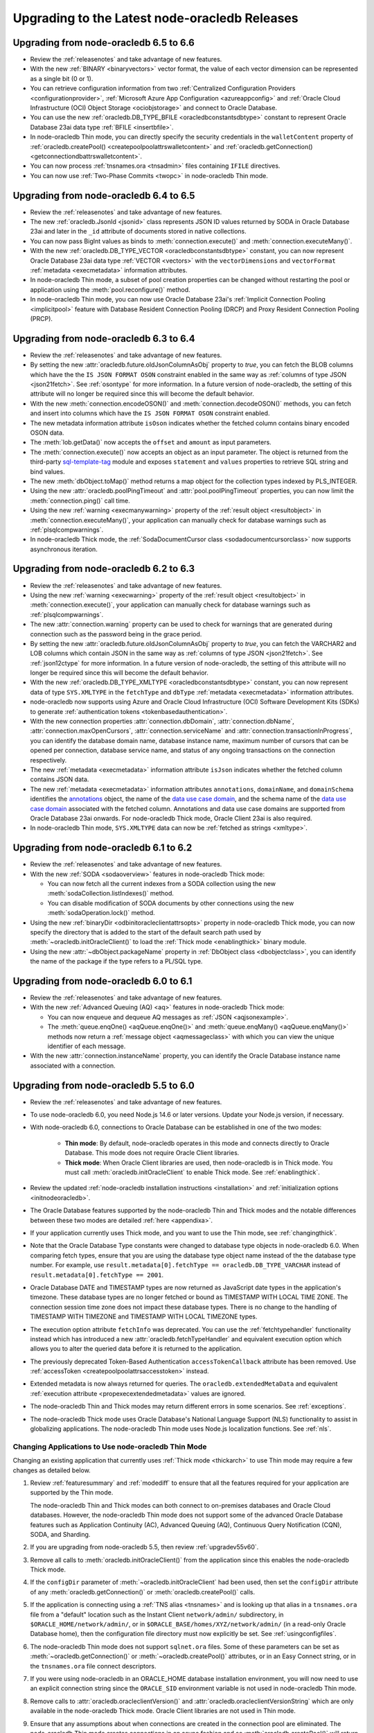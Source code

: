 .. _migrate:

**********************************************
Upgrading to the Latest node-oracledb Releases
**********************************************

.. _upgradev65v66:

Upgrading from node-oracledb 6.5 to 6.6
=======================================

- Review the :ref:`releasenotes` and take advantage of new features.

- With the new :ref:`BINARY <binaryvectors>` vector format, the value
  of each vector dimension can be represented as a single bit (0 or 1).

- You can retrieve configuration information from two
  :ref:`Centralized Configuration Providers <configurationprovider>`,
  :ref:`Microsoft Azure App Configuration <azureappconfig>` and
  :ref:`Oracle Cloud Infrastructure (OCI) Object Storage <ociobjstorage>`
  and connect to Oracle Database.

- You can use the new :ref:`oracledb.DB_TYPE_BFILE <oracledbconstantsdbtype>`
  constant to represent Oracle Database 23ai data type
  :ref:`BFILE <insertbfile>`.

- In node-oracledb Thin mode, you can directly specify the security
  credentials in the ``walletContent`` property of
  :ref:`oracledb.createPool() <createpoolpoolattrswalletcontent>` and
  :ref:`oracledb.getConnection() <getconnectiondbattrswalletcontent>`.

- You can now process :ref:`tnsnames.ora <tnsadmin>` files containing ``IFILE``
  directives.

- You can now use :ref:`Two-Phase Commits <twopc>` in node-oracledb Thin mode.

.. _upgradev64v65:

Upgrading from node-oracledb 6.4 to 6.5
=======================================

- Review the :ref:`releasenotes` and take advantage of new features.

- The new :ref:`oracledb.JsonId <jsonid>` class represents JSON ID values
  returned by SODA in Oracle Database 23ai and later in the ``_id`` attribute
  of documents stored in native collections.

- You can now pass BigInt values as binds to :meth:`connection.execute()` and
  :meth:`connection.executeMany()`.

- With the new :ref:`oracledb.DB_TYPE_VECTOR <oracledbconstantsdbtype>`
  constant, you can now represent Oracle Database 23ai data type
  :ref:`VECTOR <vectors>` with the ``vectorDimensions`` and ``vectorFormat``
  :ref:`metadata <execmetadata>` information attributes.

- In node-oracledb Thin mode, a subset of pool creation properties can be
  changed without restarting the pool or application using the
  :meth:`pool.reconfigure()` method.

- In node-oracledb Thin mode, you can now use Oracle Database 23ai's
  :ref:`Implicit Connection Pooling <implicitpool>` feature with Database
  Resident Connection Pooling (DRCP) and Proxy Resident Connection Pooling
  (PRCP).

.. _upgradev63v64:

Upgrading from node-oracledb 6.3 to 6.4
=======================================

- Review the :ref:`releasenotes` and take advantage of new features.

- By setting the new :attr:`oracledb.future.oldJsonColumnAsObj` property to
  *true*, you can fetch the BLOB columns which have the the
  ``IS JSON FORMAT OSON`` constraint enabled in the same way as
  :ref:`columns of type JSON <json21fetch>`. See
  :ref:`osontype` for more information. In a future version of
  node-oracledb, the setting of this attribute will no longer be required
  since this will become the default behavior.

- With the new :meth:`connection.encodeOSON()` and
  :meth:`connection.decodeOSON()` methods, you can fetch and insert into
  columns which have the ``IS JSON FORMAT OSON`` constraint enabled.

- The new metadata information attribute ``isOson`` indicates whether the
  fetched column contains binary encoded OSON data.

- The :meth:`lob.getData()` now accepts the ``offset`` and ``amount`` as input
  parameters.

- The :meth:`connection.execute()` now accepts an object as an input
  parameter. The object is returned from the third-party
  `sql-template-tag <https://www.npmjs.com/package/sql-template-
  tag#oracledb>`__ module and exposes ``statement`` and ``values`` properties
  to retrieve SQL string and bind values.

- The new :meth:`dbObject.toMap()` method returns a map object for the
  collection types indexed by PLS_INTEGER.

- Using the new :attr:`oracledb.poolPingTimeout` and
  :attr:`pool.poolPingTimeout` properties, you can now limit the
  :meth:`connection.ping()` call time.

- Using the new :ref:`warning <execmanywarning>` property of the
  :ref:`result object <resultobject>` in :meth:`connection.executeMany()`,
  your application can manually check for database warnings such as
  :ref:`plsqlcompwarnings`.

- In node-oracledb Thick mode, the
  :ref:`SodaDocumentCursor class <sodadocumentcursorclass>` now supports
  asynchronous iteration.

.. _upgradev62v63:

Upgrading from node-oracledb 6.2 to 6.3
=======================================

- Review the :ref:`releasenotes` and take advantage of new features.

- Using the new :ref:`warning <execwarning>` property of the
  :ref:`result object <resultobject>` in :meth:`connection.execute()`, your
  application can manually check for database warnings such as
  :ref:`plsqlcompwarnings`.

- The new :attr:`connection.warning` property can be used to check for
  warnings that are generated during connection such as the password being in
  the grace period.

- By setting the new :attr:`oracledb.future.oldJsonColumnAsObj` property to
  *true*, you can fetch the VARCHAR2 and LOB columns which contain JSON in the
  same way as :ref:`columns of type JSON <json21fetch>`. See
  :ref:`json12ctype` for more information. In a future version of
  node-oracledb, the setting of this attribute will no longer be required
  since this will become the default behavior.

- With the new :ref:`oracledb.DB_TYPE_XMLTYPE <oracledbconstantsdbtype>`
  constant, you can now represent data of type ``SYS.XMLTYPE`` in the
  ``fetchType`` and ``dbType`` :ref:`metadata <execmetadata>` information
  attributes.

- node-oracledb now supports using Azure and Oracle Cloud Infrastructure (OCI)
  Software Development Kits (SDKs) to generate
  :ref:`authentication tokens <tokenbasedauthentication>`.

- With the new connection properties :attr:`connection.dbDomain`,
  :attr:`connection.dbName`, :attr:`connection.maxOpenCursors`,
  :attr:`connection.serviceName` and :attr:`connection.transactionInProgress`,
  you can identify the database domain name, database instance name, maximum
  number of cursors that can be opened per connection, database service name,
  and status of any ongoing transactions on the connection respectively.

- The new :ref:`metadata <execmetadata>` information attribute ``isJson``
  indicates whether the fetched column contains JSON data.

- The new :ref:`metadata <execmetadata>` information attributes
  ``annotations``, ``domainName``, and ``domainSchema`` identifies the
  `annotations <https://www.oracle.com/pls/topic/lookup?ctx=dblatest&id=
  GUID-1AC16117-BBB6-4435-8794-2B99F8F68052>`__ object, the name of the
  `data use case domain <https://www.oracle.com/pls/topic/lookup?ctx=dblatest&
  id=GUID-17D3A9C6-D993-4E94-BF6B-CACA56581F41>`_, and the schema name of the
  `data use case domain <https://www.oracle.com/pls/topic/lookup?ctx=dblatest&
  id=GUID-17D3A9C6-D993-4E94-BF6B-CACA56581F41>`__ associated with the fetched
  column. Annotations and data use case domains are supported from Oracle
  Database 23ai onwards. For node-oracledb Thick mode, Oracle Client 23ai is
  also required.

- In node-oracledb Thin mode, ``SYS.XMLTYPE`` data can now be
  :ref:`fetched as strings <xmltype>`.

.. _upgradev61v62:

Upgrading from node-oracledb 6.1 to 6.2
=======================================

- Review the :ref:`releasenotes` and take advantage of new features.

- With the new :ref:`SODA <sodaoverview>` features in node-oracledb Thick
  mode:

  - You can now fetch all the current indexes from a SODA collection using the
    new :meth:`sodaCollection.listIndexes()` method.

  - You can disable modification of SODA documents by other connections using
    the new :meth:`sodaOperation.lock()` method.

- Using the new :ref:`binaryDir <odbinitoracleclientattrsopts>` property in
  node-oracledb Thick mode, you can now specify the directory that is added to
  the start of the default search path used by
  :meth:`~oracledb.initOracleClient()` to load the
  :ref:`Thick mode <enablingthick>` binary module.

- Using the new :attr:`~dbObject.packageName` property in
  :ref:`DbObject class <dbobjectclass>`, you can identify the name of the
  package if the type refers to a PL/SQL type.

.. _upgradev60v61:

Upgrading from node-oracledb 6.0 to 6.1
=======================================

- Review the :ref:`releasenotes` and take advantage of new features.

- With the new :ref:`Advanced Queuing (AQ) <aq>` features in node-oracledb
  Thick mode:

  - You can now enqueue and dequeue AQ messages as :ref:`JSON <aqjsonexample>`.

  - The :meth:`queue.enqOne() <aqQueue.enqOne()>` and
    :meth:`queue.enqMany() <aqQueue.enqMany()>` methods now return a
    :ref:`message object <aqmessageclass>` with which you can view the unique
    identifier of each message.

- With the new :attr:`connection.instanceName` property, you can identify the
  Oracle Database instance name associated with a connection.

.. _upgradev55v60:

Upgrading from node-oracledb 5.5 to 6.0
=======================================

- Review the :ref:`releasenotes` and take advantage of new features.

- To use node-oracledb 6.0, you need Node.js 14.6 or later versions. Update
  your Node.js version, if necessary.

- With node-oracledb 6.0, connections to Oracle Database can be established
  in one of the two modes:

   - **Thin mode**: By default, node-oracledb operates in this mode and
     connects directly to Oracle Database. This mode does not require Oracle
     Client libraries.
   - **Thick mode**: When Oracle Client libraries are used, then node-oracledb
     is in Thick mode. You must call :meth:`oracledb.initOracleClient`
     to enable Thick mode. See :ref:`enablingthick`.

- Review the updated :ref:`node-oracledb installation instructions
  <installation>` and :ref:`initialization options <initnodeoracledb>`.

- The Oracle Database features supported by the node-oracledb Thin and Thick
  modes and the notable differences between these two modes are detailed
  :ref:`here <appendixa>`.

- If your application currently uses Thick mode, and you want to use the Thin
  mode, see :ref:`changingthick`.

- Note that the Oracle Database Type constants were changed to database type
  objects in node-oracledb 6.0. When comparing fetch types, ensure that you
  are using the database type object name instead of the the database type
  number. For example, use
  ``result.metadata[0].fetchType == oracledb.DB_TYPE_VARCHAR`` instead of
  ``result.metadata[0].fetchType == 2001``.

- Oracle Database DATE and TIMESTAMP types are now returned as JavaScript date
  types in the application's timezone. These database types are no longer
  fetched or bound as TIMESTAMP WITH LOCAL TIME ZONE. The connection session
  time zone does not impact these database types. There is no change to the
  handling of TIMESTAMP WITH TIMEZONE and TIMESTAMP WITH LOCAL TIMEZONE types.

- The execution option attribute ``fetchInfo`` was deprecated. You can use the
  :ref:`fetchtypehandler` functionality instead which has introduced a new
  :attr:`oracledb.fetchTypeHandler` and equivalent execution option which allows
  you to alter the queried data before it is returned to the application.

- The previously deprecated Token-Based Authentication ``accessTokenCallback``
  attribute has been removed. Use
  :ref:`accessToken <createpoolpoolattrsaccesstoken>` instead.

- Extended metadata is now always returned for queries. The
  ``oracledb.extendedMetaData`` and equivalent
  :ref:`execution attribute <propexecextendedmetadata>` values are
  ignored.

- The node-oracledb Thin and Thick modes may return different errors in some
  scenarios. See :ref:`exceptions`.

- The node-oracledb Thick mode uses Oracle Database's National Language Support
  (NLS) functionality to assist in globalizing applications. The node-oracledb
  Thin mode uses Node.js localization functions. See :ref:`nls`.

.. _changingthick:

Changing Applications to Use node-oracledb Thin Mode
----------------------------------------------------

Changing an existing application that currently uses :ref:`Thick mode
<thickarch>` to use Thin mode may require a few changes as detailed below.

1. Review :ref:`featuresummary` and :ref:`modediff` to ensure that all the
   features required for your application are supported by the Thin mode.

   The node-oracledb Thin and Thick modes can both connect to on-premises
   databases and Oracle Cloud databases. However, the node-oracledb Thin mode
   does not support some of the advanced Oracle Database features such as
   Application Continuity (AC), Advanced Queuing (AQ), Continuous Query
   Notification (CQN), SODA, and Sharding.

2. If you are upgrading from node-oracledb 5.5, then review
   :ref:`upgradev55v60`.

3. Remove all calls to :meth:`oracledb.initOracleClient()` from the
   application since this enables the node-oracledb Thick mode.

4. If the ``configDir`` parameter of :meth:`~oracledb.initOracleClient` had
   been used, then set the ``configDir`` attribute of any
   :meth:`oracledb.getConnection()` or :meth:`oracledb.createPool()` calls.

5. If the application is connecting using a :ref:`TNS alias <tnsnames>` and is
   looking up that alias in a ``tnsnames.ora`` file from a "default" location
   such as the    Instant Client ``network/admin/`` subdirectory, in
   ``$ORACLE_HOME/network/admin/``, or in
   ``$ORACLE_BASE/homes/XYZ/network/admin/`` (in a read-only Oracle Database
   home), then the configuration file directory must now explicitly be set.
   See :ref:`usingconfigfiles`.

6. The node-oracledb Thin mode does not support ``sqlnet.ora`` files. Some of
   these parameters can be set as :meth:`~oracledb.getConnection()` or
   :meth:`~oracledb.createPool()` attributes, or in an Easy Connect string, or
   in the ``tnsnames.ora`` file connect descriptors.

7. If you were using node-oracledb in an ORACLE_HOME database installation
   environment, you will now need to use an explicit connection string since
   the ``ORACLE_SID`` environment variable is not used in node-oracledb Thin
   mode.

8. Remove calls to :attr:`oracledb.oracleclientVersion()` and
   :attr:`oracledb.oracleclientVersionString` which are only available in
   the node-oracledb Thick mode. Oracle Client libraries are not used
   in Thin mode.

9. Ensure that any assumptions about when connections are created in the
   connection pool are eliminated. The node-oracledb Thin mode creates
   connections in an async fashion and so :meth:`oracledb.createPool()` will
   return before any, or all, minimum number of connections are created. The
   attribute :attr:`pool.connectionsOpen` will change over time and will not
   be equal to :attr:`pool.poolMin` immediately after the pool is created. In
   node-oracledb Thick mode and earlier node-oracledb versions,
   ``oracledb.createPool()`` does not return control to the application until
   all the ``pool.poolMin`` connections were created.

10. Make any additional code changes required for :ref:`exceptions` differences,
    or :ref:`nls` differences.

11. When you are satisfied, you can optionally remove Oracle Client
    libraries. For example, by deleting your Oracle Instant Client directory.

You can find the node-oracledb mode by checking node-oracledb attributes or
querying the ``V$SESSION_CONNECT_INFO`` table, see :ref:`vsessconinfo`.

.. _upgradev54v55:

Upgrading from node-oracledb 5.4 to 5.5
=======================================

- Review the :ref:`releasenotes` and take advantage of new features.

- With the new Oracle Advanced Queuing (AQ) :ref:`Recipient Lists
  <aqrecipientlists>`, you can now specify a list of recipients when enqueuing
  a message.

- Take advantage of the new :ref:`Open Authorization (OAuth 2.0)
  <oauthtokenbasedauthentication>` token-based authentication which allows
  users to authenticate to Oracle Database using Microsoft Azure Active
  Directory OAuth 2.0 tokens.

- The connection pool creation attribute ``accessTokenCallback`` is
  deprecated. Use :ref:`accessToken <createpoolpoolattrsaccesstoken>` instead.

- The ``pool.setAccessToken()`` method is deprecated.

.. _upgradev53v54:

Upgrading from node-oracledb 5.3 to 5.4
=======================================

- Review the :ref:`releasenotes` and take advantage of new features.

- With the :meth:`connection.isHealthy()` function, you can perform a local
  connection health check.

- Take advantage of :ref:`token-based authentication
  <iamtokenbasedauthentication>` when establishing pool based connections and
  standalone connections.

- The new :attr:`~error.stack` property in Error object aids in diagnosis of
  errors.

.. _upgradev52v53:

Upgrading from node-oracledb 5.2 to 5.3
=======================================

- Review the :ref:`releasenotes` and take advantage of new features.

- Using the ``keepInStmtCache`` option in :ref:`execute()
  <propexeckeepinstmtcache>`, :ref:`executeMany()
  <executemanyoptkeepinstmtcache>`, and :ref:`queryStream()
  <propexeckeepinstmtcache>`, you can control whether executed statements
  should be retained in the Statement Cache.

- The connection pool statistics is encapsulated in a
  :ref:`PoolStatistics Class <poolstatisticsclass>`. The
  :meth:`poolstatistics.logStatistics()` function is added which is
  equivalent to the existing :meth:`pool.logStatistics()` function. The
  exposed pool properties are ``user``, ``connectString``, ``edition``,
  ``events``, ``externalAuth``, and ``homogeneous`` on the Pool and
  PoolStatistics classes.

- Take advantage of the :ref:`Two-Phase Commit <twopc>` feature.

.. _migratev51v52:

Upgrading from node-oracledb 5.1 to 5.2
=======================================

- Review the :ref:`releasenotes` and take advantage of new features.

- Review the dead connection detection changes and adjust any
  application error checks to look for the new error *DPI-1080*.

- Replace obsolete uses of ``_enableStats`` and ``_logStats()`` with
  the new functionality
  :ref:`enableStatistics <createpoolpoolattrsstats>`,
  :meth:`~pool.getStatistics()`, and :meth:`~pool.logStatistics()`.

.. _migratev42v50:

Upgrading from node-oracledb 4.2 to 5.0
=======================================

- Review the :ref:`releasenotes` and take advantage of new features.

- Review the updated installation and initialization options in the
  :ref:`node-oracledb installation
  instructions <installation>` and :ref:`Initializing Node-oracledb
  <initnodeoracledb>`, particularly
  around how node-oracledb can locate Oracle Client libraries.

- Choose a sensible value for the new *Pool*
  :attr:`~oracledb.queueMax` attribute, so that applications
  get the new error only under abnormal connection load. To allow all
  pooled connection requests to be queued (the previous behavior), set
  it to -1.

- Take advantage of the new
  :ref:`prefetchRows <propexecprefetchrows>` attribute to re-tune SQL
  queries.

- Support for custom Promises was necessarily removed due to a
  refactoring of the module’s JavaScript layer. Code should be migrated
  to use the native Node.js Promise implementation.

- The function call parameter errors *NJS-005: invalid value for
  parameter* and *NJS-009: invalid number of parameters* are now passed
  through the callback, if one is used. In earlier versions they were
  thrown without the ability for them to be caught.

.. _migratev41v42:

Upgrading from node-oracledb 4.1 to 4.2
=======================================

- Review the :ref:`releasenotes` and take advantage of new features.

- Review the updated Lob stream documentation. The best practice is to
  use the ``end`` event (for readable streams) and ``finish`` event
  (for writeable streams) instead of depending on the ``close`` event.
  Applications should migrate to the Node.js 8
  :meth:`~lob.destroy()` method instead of the deprecated
  node-oracledb :meth:`~lob.close()` method. Note that unlike
  ``close()``, the ``destroy()`` method does not take a callback
  parameter. If ``destroy()`` is given an error argument, an ``error``
  event is emitted with this error.

.. _migratev40v41:

Upgrading from node-oracledb 4.0 to 4.1
=======================================

- Review the :ref:`releasenotes` and take advantage of new features.

- Review your application use of node-oracledb error messages since
  some have changed.

- Note that the default for :attr:`oracledb.events` has
  reverted to *false*. If you relied on it being *true*, then
  explicitly set it.

.. _migratev31v40:

Upgrading from node-oracledb 3.1 to 4.0
=======================================

- Review the :ref:`releasenotes` and take advantage of new features.

- Update Node.js, if necessary. Node-oracledb 4.0 requires

   - Node.js 8.16 or higher
   - Node.js 10.16, or higher
   - Node.js 12

- Review error handling. Some errors have changed. All exceptions are
  now passed through the error callback.

- Code that relied on numeric values for the :ref:`node-oracledb Type
  Constants <oracledbconstantsnodbtype>` and :ref:`Oracle Database Type
  Constants <oracledbconstantsdbtype>` will need updating. Use the
  constant names instead of their values.

- To view node-oracledb class information, update code to use
  ``Object.getPrototypeOf()``.

- Optionally migrate :attr:`~oracledb.outFormat` constants to the new,
  preferred names
  :ref:`OUT_FORMAT_ARRAY <oracledbconstantsoutformat>` and
  :ref:`OUT_FORMAT_OBJECT <oracledbconstantsoutformat>`.

Earlier node-oracledb Versions
==============================

Documentation about node-oracledb version 1 is
`here <https://github.com/oracle/node-oracledb/blob/node-oracledb-v1/doc/api.md>`__.

Documentation about node-oracledb version 2 is
`here <https://github.com/oracle/node-oracledb/blob/v2.3.0/doc/api.md>`__.

Documentation about node-oracledb version 3 is
`here <https://github.com/oracle/node-oracledb/blob/v3.1.2/doc/api.md>`__.

Documentation about node-oracledb version 4 is
`here <https://github.com/oracle/node-oracledb/blob/v4.2.0/doc/api.md>`__.
